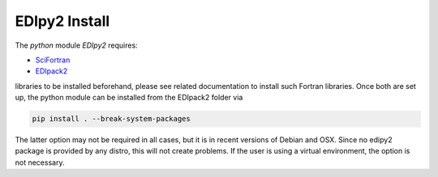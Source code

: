EDIpy2 Install
==============

The `python` module `EDIpy2` requires:

* `SciFortran <https://github.com/aamaricci/SciFortran>`_

* `EDIpack2 <https://github.com/aamaricci/EDIpack2.0>`_

libraries to be installed beforehand, please see related documentation
to install such Fortran libraries. Once both are set up, the python module can be installed from the EDIpack2 folder via

.. code-block:: shell

   pip install . --break-system-packages
   
The latter option may not be required in all cases, but it is in recent versions of Debian and OSX. Since no edipy2 package is provided by any distro, this will not create problems. If the user is using a virtual environment, the option is not necessary.





